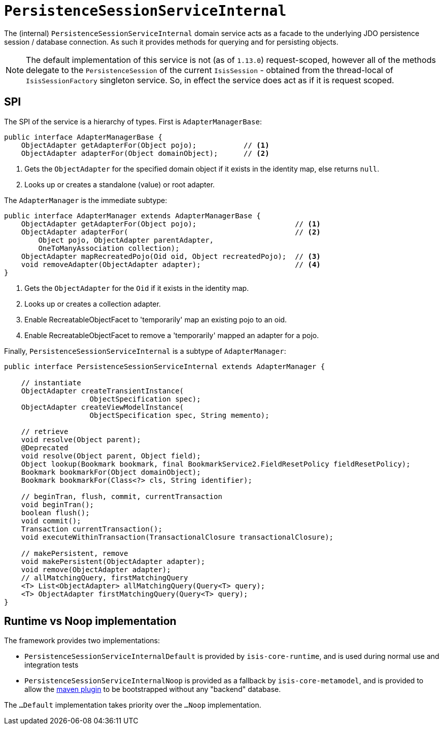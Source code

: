 [[_rgfis_spi_PersistenceSessionServiceInternal]]
= `PersistenceSessionServiceInternal`
:Notice: Licensed to the Apache Software Foundation (ASF) under one or more contributor license agreements. See the NOTICE file distributed with this work for additional information regarding copyright ownership. The ASF licenses this file to you under the Apache License, Version 2.0 (the "License"); you may not use this file except in compliance with the License. You may obtain a copy of the License at. http://www.apache.org/licenses/LICENSE-2.0 . Unless required by applicable law or agreed to in writing, software distributed under the License is distributed on an "AS IS" BASIS, WITHOUT WARRANTIES OR  CONDITIONS OF ANY KIND, either express or implied. See the License for the specific language governing permissions and limitations under the License.
:_basedir: ../../
:_imagesdir: images/


The (internal) `PersistenceSessionServiceInternal` domain service acts as a facade to the underlying JDO persistence session / database connection.  As such it provides methods for querying and for persisting objects.

[NOTE]
====
The default implementation of this service is not (as of `1.13.0`) request-scoped, however all of the methods delegate
to the `PersistenceSession` of the current `IsisSession` - obtained from the thread-local of `IsisSessionFactory` singleton service.
So, in effect the service does act as if it is request scoped.
====



== SPI

The SPI of the service is a hierarchy of types.  First is `AdapterManagerBase`:

[source,java]
----
public interface AdapterManagerBase {
    ObjectAdapter getAdapterFor(Object pojo);           // <1>
    ObjectAdapter adapterFor(Object domainObject);      // <2>
----
<1> Gets the `ObjectAdapter` for the specified domain object if it exists in the identity map, else returns `null`.
<2> Looks up or creates a standalone (value) or root adapter.

The `AdapterManager` is the immediate subtype:

[source,java]
----
public interface AdapterManager extends AdapterManagerBase {
    ObjectAdapter getAdapterFor(Object pojo);                       // <1>
    ObjectAdapter adapterFor(                                       // <2>
        Object pojo, ObjectAdapter parentAdapter,
        OneToManyAssociation collection);
    ObjectAdapter mapRecreatedPojo(Oid oid, Object recreatedPojo);  // <3>
    void removeAdapter(ObjectAdapter adapter);                      // <4>
}
----
<1> Gets the `ObjectAdapter` for the `Oid` if it exists in the identity map.
<2> Looks up or creates a collection adapter.
<3> Enable RecreatableObjectFacet to 'temporarily' map an existing pojo to an oid.
<4> Enable RecreatableObjectFacet to remove a 'temporarily' mapped an adapter for a pojo.


Finally, `PersistenceSessionServiceInternal` is a subtype of `AdapterManager`:

[source,java]
----
public interface PersistenceSessionServiceInternal extends AdapterManager {

    // instantiate
    ObjectAdapter createTransientInstance(
                    ObjectSpecification spec);
    ObjectAdapter createViewModelInstance(
                    ObjectSpecification spec, String memento);

    // retrieve
    void resolve(Object parent);
    @Deprecated
    void resolve(Object parent, Object field);
    Object lookup(Bookmark bookmark, final BookmarkService2.FieldResetPolicy fieldResetPolicy);
    Bookmark bookmarkFor(Object domainObject);
    Bookmark bookmarkFor(Class<?> cls, String identifier);

    // beginTran, flush, commit, currentTransaction
    void beginTran();
    boolean flush();
    void commit();
    Transaction currentTransaction();
    void executeWithinTransaction(TransactionalClosure transactionalClosure);

    // makePersistent, remove
    void makePersistent(ObjectAdapter adapter);
    void remove(ObjectAdapter adapter);
    // allMatchingQuery, firstMatchingQuery
    <T> List<ObjectAdapter> allMatchingQuery(Query<T> query);
    <T> ObjectAdapter firstMatchingQuery(Query<T> query);
}
----


== Runtime vs Noop implementation

The framework provides two implementations:

* `PersistenceSessionServiceInternalDefault` is provided by `isis-core-runtime`, and is used during normal use and integration tests

* `PersistenceSessionServiceInternalNoop` is provided as a fallback by `isis-core-metamodel`, and is provided to allow the xref:rgmvn.adoc[maven plugin] to be bootstrapped without any "backend" database.

The `...Default` implementation takes priority over the `...Noop` implementation.
